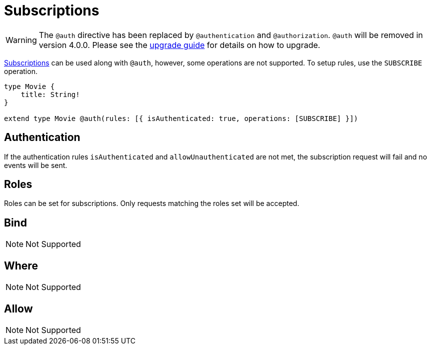 [[subscriptions]]
= Subscriptions

WARNING: The `@auth` directive has been replaced by `@authentication` and `@authorization`. `@auth` will be removed in version 4.0.0. 
Please see the xref::guides/v4-migration/authorization.adoc[upgrade guide] for details on how to upgrade.

xref::subscriptions/index.adoc[Subscriptions] can be used along with `@auth`, however, some operations are not supported. To setup rules,
use the `SUBSCRIBE` operation.

```graphql
type Movie {
    title: String!
}

extend type Movie @auth(rules: [{ isAuthenticated: true, operations: [SUBSCRIBE] }])
```

== Authentication
If the authentication rules `isAuthenticated` and `allowUnauthenticated` are not met, the subscription request will fail and no events will
be sent.

== Roles
Roles can be set for subscriptions. Only requests matching the roles set will be accepted.

== Bind
NOTE: Not Supported

== Where
NOTE: Not Supported

== Allow
NOTE: Not Supported
